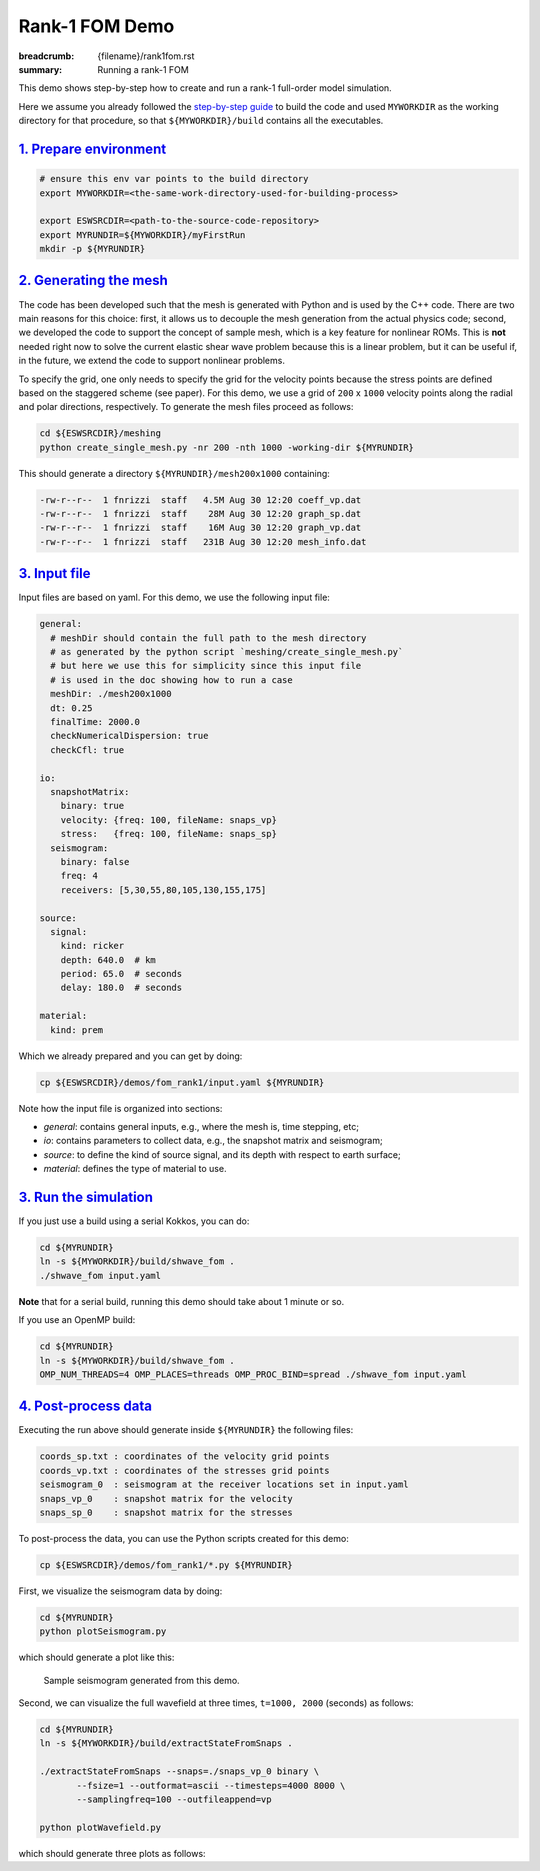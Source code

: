 Rank-1 FOM Demo
###############

:breadcrumb: {filename}/rank1fom.rst
:summary: Running a rank-1 FOM

.. container::

   This demo shows step-by-step how to create and run a rank-1 full-order model simulation.

   Here we assume you already followed the `step-by-step guide <{filename}/getstarted/build_kokkos_host_serial.rst>`_
   to build the code and used ``MYWORKDIR`` as the working directory for that procedure,
   so that ``${MYWORKDIR}/build`` contains all the executables.

`1. Prepare environment`_
=========================

.. code:: bash

   # ensure this env var points to the build directory
   export MYWORKDIR=<the-same-work-directory-used-for-building-process>

   export ESWSRCDIR=<path-to-the-source-code-repository>
   export MYRUNDIR=${MYWORKDIR}/myFirstRun
   mkdir -p ${MYRUNDIR}


`2. Generating the mesh`_
=========================

The code has been developed such that the mesh is generated with Python
and is used by the C++ code. There are two main reasons for this choice:
first, it allows us to decouple the mesh generation from the actual physics code;
second, we developed the code to support the concept of sample mesh,
which is a key feature for nonlinear ROMs. This is **not** needed right now
to solve the current elastic shear wave problem because this is a linear problem,
but it can be useful if, in the future, we extend the code to support nonlinear problems.

To specify the grid, one only needs to specify the grid for the velocity points because
the stress points are defined based on the staggered scheme (see paper).
For this demo, we use a grid of ``200`` x ``1000`` velocity points
along the radial and polar directions, respectively.
To generate the mesh files proceed as follows:

.. code:: bash

   cd ${ESWSRCDIR}/meshing
   python create_single_mesh.py -nr 200 -nth 1000 -working-dir ${MYRUNDIR}


This should generate a directory ``${MYRUNDIR}/mesh200x1000`` containing:

.. code:: bash

   -rw-r--r--  1 fnrizzi  staff   4.5M Aug 30 12:20 coeff_vp.dat
   -rw-r--r--  1 fnrizzi  staff    28M Aug 30 12:20 graph_sp.dat
   -rw-r--r--  1 fnrizzi  staff    16M Aug 30 12:20 graph_vp.dat
   -rw-r--r--  1 fnrizzi  staff   231B Aug 30 12:20 mesh_info.dat


`3. Input file`_
================

Input files are based on yaml.
For this demo, we use the following input file:

.. code:: yaml

   general:
     # meshDir should contain the full path to the mesh directory
     # as generated by the python script `meshing/create_single_mesh.py`
     # but here we use this for simplicity since this input file
     # is used in the doc showing how to run a case
     meshDir: ./mesh200x1000
     dt: 0.25
     finalTime: 2000.0
     checkNumericalDispersion: true
     checkCfl: true

   io:
     snapshotMatrix:
       binary: true
       velocity: {freq: 100, fileName: snaps_vp}
       stress:   {freq: 100, fileName: snaps_sp}
     seismogram:
       binary: false
       freq: 4
       receivers: [5,30,55,80,105,130,155,175]

   source:
     signal:
       kind: ricker
       depth: 640.0  # km
       period: 65.0  # seconds
       delay: 180.0  # seconds

   material:
     kind: prem


Which we already prepared and you can get by doing:

.. code:: bash

   cp ${ESWSRCDIR}/demos/fom_rank1/input.yaml ${MYRUNDIR}

Note how the input file is organized into sections:

- *general*: contains general inputs, e.g., where the mesh is, time stepping, etc;

- *io*: contains parameters to collect data, e.g., the snapshot matrix and seismogram;

- *source*: to define the kind of source signal, and its depth with respect to earth surface;

- *material*: defines the type of material to use.


`3. Run the simulation`_
========================

If you just use a build using a serial Kokkos, you can do:

.. code:: bash

   cd ${MYRUNDIR}
   ln -s ${MYWORKDIR}/build/shwave_fom .
   ./shwave_fom input.yaml

**Note** that for a serial build, running this demo should take about 1 minute or so.

If you use an OpenMP build:

.. code:: bash

   cd ${MYRUNDIR}
   ln -s ${MYWORKDIR}/build/shwave_fom .
   OMP_NUM_THREADS=4 OMP_PLACES=threads OMP_PROC_BIND=spread ./shwave_fom input.yaml


`4. Post-process data`_
=======================

Executing the run above should generate inside ``${MYRUNDIR}`` the following files:

.. code:: bash

   coords_sp.txt : coordinates of the velocity grid points
   coords_vp.txt : coordinates of the stresses grid points
   seismogram_0  : seismogram at the receiver locations set in input.yaml
   snaps_vp_0    : snapshot matrix for the velocity
   snaps_sp_0    : snapshot matrix for the stresses


To post-process the data, you can use the Python scripts created for this demo:

.. code:: bash

   cp ${ESWSRCDIR}/demos/fom_rank1/*.py ${MYRUNDIR}


First, we visualize the seismogram data by doing:

.. code:: bash

   cd ${MYRUNDIR}
   python plotSeismogram.py

which should generate a plot like this:

.. figure:: {static}/img/demo_f1.png

   Sample seismogram generated from this demo.

Second, we can visualize the full wavefield at three times, ``t=1000, 2000`` (seconds) as follows:

.. code:: bash

   cd ${MYRUNDIR}
   ln -s ${MYWORKDIR}/build/extractStateFromSnaps .

   ./extractStateFromSnaps --snaps=./snaps_vp_0 binary \
	  --fsize=1 --outformat=ascii --timesteps=4000 8000 \
	  --samplingfreq=100 --outfileappend=vp

   python plotWavefield.py

which should generate three plots as follows:

.. image-grid::

   {static}/img/demo_f2.png
   {static}/img/demo_f3.png
